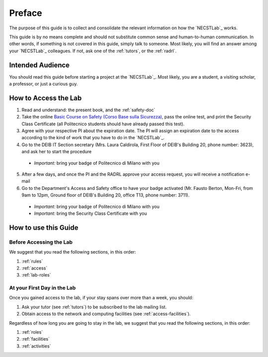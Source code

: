 .. -*- coding: utf-8 -*-

.. _preface:

Preface
=======

The purpose of this guide is to collect and consolidate the relevant information on how the `NECSTLab`_ works.

This guide is by no means complete and should not substitute common sense and human-to-human communication. In other words, if something is not covered in this guide, simply talk to someone. Most likely, you will find an answer among your `NECSTLab`_ colleagues. If not, ask one of the :ref:`tutors`, or the :ref:`radrl`.

Intended Audience
-----------------

You should read this guide before starting a project at the `NECSTLab`_. Most likely, you are a student, a visiting scholar, a professor, or just a curious guy.

.. _access:

How to Access the Lab
---------------------

1. Read and understand: the present book, and the :ref:`safety-doc`

2. Take the online `Basic Course on Safety (Corso Base sulla Sicurezza) <https://aunicalogin.polimi.it/aunicalogin/getservizio.xml?id_servizio=819>`_, pass the online test, and print the Security Class Certificate (all Politecnico students should have already passed this test).

3. Agree with your respective PI about the expiration date. The PI will assign an expiration date to the access according to the kind of work that you have to do in the `NECSTLab`_.

4. Go to the DEIB IT Section secretary (Mrs. Laura Caldirola, First Floor of DEIB's Building 20, phone number: 3623), and ask her to start the procedure

  * *Important:* bring your badge of Politecnico di Milano with you

5. After a few days, and once the PI and the RADRL approve your access request, you will receive a notification e-mail

6. Go to the Department's Access and Safety office to have your badge activated (Mr. Fausto Berton, Mon-Fri, from 9am to 12pm, Ground floor of DEIB's Building 20, office T13, phone number: 3711).

  * *Important:* bring your badge of Politecnico di Milano with you

  * *Important:* bring the Security Class Certificate with you

How to use this Guide
---------------------

Before Accessing the Lab
^^^^^^^^^^^^^^^^^^^^^^^^

We suggest that you read the following sections, in this order:

1. :ref:`rules`
2. :ref:`access`
3. :ref:`lab-roles`

At your First Day in the Lab
^^^^^^^^^^^^^^^^^^^^^^^^^^^^

Once you gained access to the lab, if your stay spans over more than a week, you should:

1. Ask your tutor (see :ref:`tutors`) to be subscribed to the lab mailing list.
2. Obtain access to the network and computing facilities (see :ref:`access-facilities`).

Regardless of how long you are going to stay in the lab, we suggest that you read the following sections, in this order:

1. :ref:`roles`
2. :ref:`facilities`
3. :ref:`activities`
